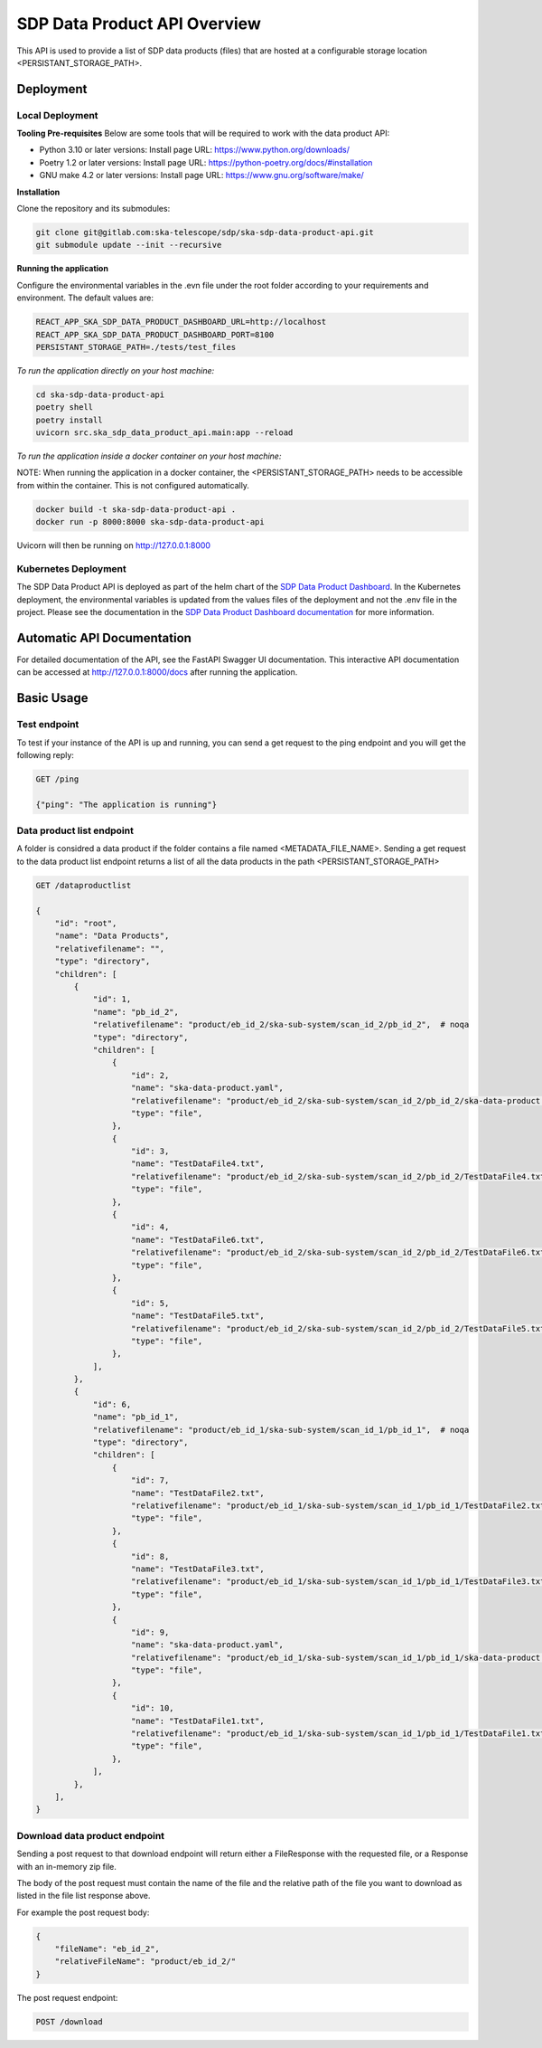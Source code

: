 SDP Data Product API Overview
=============

This API is used to provide a list of SDP data products (files) that are hosted at a configurable storage location <PERSISTANT_STORAGE_PATH>.


Deployment
-----

Local Deployment
~~~~~~~~~~~
**Tooling Pre-requisites**
Below are some tools that will be required to work with the data product API:

- Python 3.10 or later versions: Install page URL: https://www.python.org/downloads/
- Poetry 1.2 or later versions: Install page URL: https://python-poetry.org/docs/#installation
- GNU make 4.2 or later versions: Install page URL: https://www.gnu.org/software/make/

**Installation**

Clone the repository and its submodules:

.. code-block:: bash

    git clone git@gitlab.com:ska-telescope/sdp/ska-sdp-data-product-api.git
    git submodule update --init --recursive

**Running the application**

Configure the environmental variables in the .evn file under the root folder according to your requirements and environment. The default values are:

.. code-block:: bash

    REACT_APP_SKA_SDP_DATA_PRODUCT_DASHBOARD_URL=http://localhost
    REACT_APP_SKA_SDP_DATA_PRODUCT_DASHBOARD_PORT=8100
    PERSISTANT_STORAGE_PATH=./tests/test_files

*To run the application directly on your host machine:*

.. code-block:: bash

    cd ska-sdp-data-product-api
    poetry shell
    poetry install
    uvicorn src.ska_sdp_data_product_api.main:app --reload

*To run the application inside a docker container on your host machine:*

NOTE: When running the application in a docker container, the <PERSISTANT_STORAGE_PATH> needs to be accessible from within  the container. This is not configured automatically.

.. code-block:: bash

    docker build -t ska-sdp-data-product-api .
    docker run -p 8000:8000 ska-sdp-data-product-api

Uvicorn will then be running on http://127.0.0.1:8000

Kubernetes Deployment
~~~~~~~~~~~



The SDP Data Product API is deployed as part of the helm chart of the `SDP Data Product Dashboard <https://gitlab.com/ska-telescope/sdp/ska-sdp-data-product-dashboard>`_. In the Kubernetes deployment, the environmental variables is updated from the values files of the deployment and not the .env file in the project. Please see the documentation in the `SDP Data Product Dashboard documentation <https://developer.skao.int/projects/ska-sdp-data-product-dashboard/en/latest/?badge=latest>`_ for more information.



Automatic API Documentation
-----
For detailed documentation of the API, see the FastAPI Swagger UI documentation. This interactive API documentation can be accessed at http://127.0.0.1:8000/docs after running the application.

Basic Usage
-----

Test endpoint
~~~~~~~~~~~


To test if your instance of the API is up and running, you can send a get request to the ping endpoint and you will get the following reply:

.. code-block:: bash

    GET /ping

    {"ping": "The application is running"}


Data product list endpoint
~~~~~~~~~~~
A folder is considred a data product if the folder contains a file named <METADATA_FILE_NAME>.
Sending a get request to the data product list endpoint returns a list of all the data products in the path <PERSISTANT_STORAGE_PATH>

.. code-block:: bash

    GET /dataproductlist

    {
        "id": "root",
        "name": "Data Products",
        "relativefilename": "",
        "type": "directory",
        "children": [
            {
                "id": 1,
                "name": "pb_id_2",
                "relativefilename": "product/eb_id_2/ska-sub-system/scan_id_2/pb_id_2",  # noqa
                "type": "directory",
                "children": [
                    {
                        "id": 2,
                        "name": "ska-data-product.yaml",
                        "relativefilename": "product/eb_id_2/ska-sub-system/scan_id_2/pb_id_2/ska-data-product.yaml",  # noqa
                        "type": "file",
                    },
                    {
                        "id": 3,
                        "name": "TestDataFile4.txt",
                        "relativefilename": "product/eb_id_2/ska-sub-system/scan_id_2/pb_id_2/TestDataFile4.txt",  # noqa
                        "type": "file",
                    },
                    {
                        "id": 4,
                        "name": "TestDataFile6.txt",
                        "relativefilename": "product/eb_id_2/ska-sub-system/scan_id_2/pb_id_2/TestDataFile6.txt",  # noqa
                        "type": "file",
                    },
                    {
                        "id": 5,
                        "name": "TestDataFile5.txt",
                        "relativefilename": "product/eb_id_2/ska-sub-system/scan_id_2/pb_id_2/TestDataFile5.txt",  # noqa
                        "type": "file",
                    },
                ],
            },
            {
                "id": 6,
                "name": "pb_id_1",
                "relativefilename": "product/eb_id_1/ska-sub-system/scan_id_1/pb_id_1",  # noqa
                "type": "directory",
                "children": [
                    {
                        "id": 7,
                        "name": "TestDataFile2.txt",
                        "relativefilename": "product/eb_id_1/ska-sub-system/scan_id_1/pb_id_1/TestDataFile2.txt",  # noqa
                        "type": "file",
                    },
                    {
                        "id": 8,
                        "name": "TestDataFile3.txt",
                        "relativefilename": "product/eb_id_1/ska-sub-system/scan_id_1/pb_id_1/TestDataFile3.txt",  # noqa
                        "type": "file",
                    },
                    {
                        "id": 9,
                        "name": "ska-data-product.yaml",
                        "relativefilename": "product/eb_id_1/ska-sub-system/scan_id_1/pb_id_1/ska-data-product.yaml",  # noqa
                        "type": "file",
                    },
                    {
                        "id": 10,
                        "name": "TestDataFile1.txt",
                        "relativefilename": "product/eb_id_1/ska-sub-system/scan_id_1/pb_id_1/TestDataFile1.txt",  # noqa
                        "type": "file",
                    },
                ],
            },
        ],
    }


Download data product endpoint
~~~~~~~~~~~

Sending a post request to that download endpoint will return either a FileResponse with the requested file, or a Response with an in-memory zip file.

The body of the post request must contain the name of the file and the relative path of the file you want to download as listed in the file list response above. 

For example the post request body:

.. code-block:: bash

    {
        "fileName": "eb_id_2",
        "relativeFileName": "product/eb_id_2/"
    }

The post request endpoint: 

.. code-block:: bash

    POST /download
